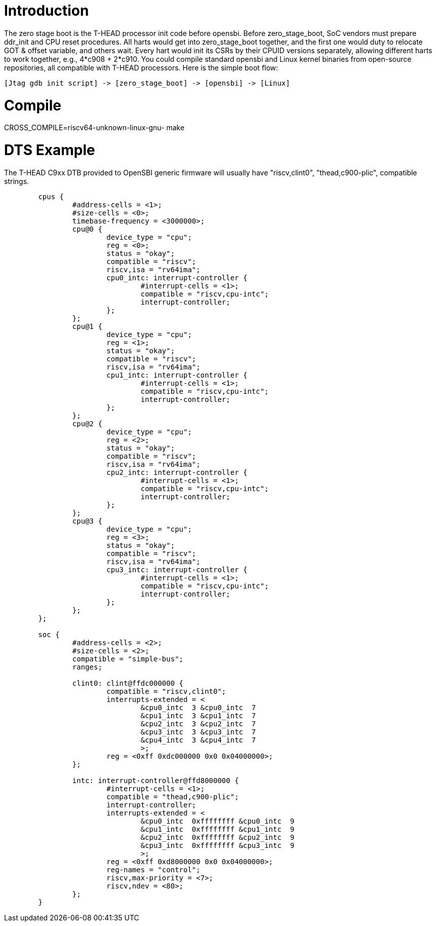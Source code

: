 = Introduction

The zero stage boot is the T-HEAD processor init code before opensbi. Before zero_stage_boot, SoC vendors must prepare ddr_init and CPU reset procedures. All harts would get into zero_stage_boot together, and the first one would duty to relocate GOT & offset variable, and others wait. Every hart would init its CSRs by their CPUID versions separately, allowing different harts to work together, e.g., 4*c908 + 2*c910. You could compile standard opensbi and Linux kernel binaries from open-source repositories, all compatible with T-HEAD processors. Here is the simple boot flow:

....
[Jtag gdb init script] -> [zero_stage_boot] -> [opensbi] -> [Linux]
....

= Compile

CROSS_COMPILE=riscv64-unknown-linux-gnu- make

= DTS Example

The T-HEAD C9xx DTB provided to OpenSBI generic firmware will usually have
"riscv,clint0", "thead,c900-plic", compatible strings.

....
        cpus {
                #address-cells = <1>;
                #size-cells = <0>;
                timebase-frequency = <3000000>;
                cpu@0 {
                        device_type = "cpu";
                        reg = <0>;
                        status = "okay";
                        compatible = "riscv";
                        riscv,isa = "rv64ima";
                        cpu0_intc: interrupt-controller {
                                #interrupt-cells = <1>;
                                compatible = "riscv,cpu-intc";
                                interrupt-controller;
                        };
                };
                cpu@1 {
                        device_type = "cpu";
                        reg = <1>;
                        status = "okay";
                        compatible = "riscv";
                        riscv,isa = "rv64ima";
                        cpu1_intc: interrupt-controller {
                                #interrupt-cells = <1>;
                                compatible = "riscv,cpu-intc";
                                interrupt-controller;
                        };
                };
                cpu@2 {
                        device_type = "cpu";
                        reg = <2>;
                        status = "okay";
                        compatible = "riscv";
                        riscv,isa = "rv64ima";
                        cpu2_intc: interrupt-controller {
                                #interrupt-cells = <1>;
                                compatible = "riscv,cpu-intc";
                                interrupt-controller;
                        };
                };
                cpu@3 {
                        device_type = "cpu";
                        reg = <3>;
                        status = "okay";
                        compatible = "riscv";
                        riscv,isa = "rv64ima";
                        cpu3_intc: interrupt-controller {
                                #interrupt-cells = <1>;
                                compatible = "riscv,cpu-intc";
                                interrupt-controller;
                        };
                };
        };

        soc {
                #address-cells = <2>;
                #size-cells = <2>;
                compatible = "simple-bus";
                ranges;

                clint0: clint@ffdc000000 {
                        compatible = "riscv,clint0";
                        interrupts-extended = <
                                &cpu0_intc  3 &cpu0_intc  7
                                &cpu1_intc  3 &cpu1_intc  7
                                &cpu2_intc  3 &cpu2_intc  7
                                &cpu3_intc  3 &cpu3_intc  7
                                &cpu4_intc  3 &cpu4_intc  7
                                >;
                        reg = <0xff 0xdc000000 0x0 0x04000000>;
                };

                intc: interrupt-controller@ffd8000000 {
                        #interrupt-cells = <1>;
                        compatible = "thead,c900-plic";
                        interrupt-controller;
                        interrupts-extended = <
                                &cpu0_intc  0xffffffff &cpu0_intc  9
                                &cpu1_intc  0xffffffff &cpu1_intc  9
                                &cpu2_intc  0xffffffff &cpu2_intc  9
                                &cpu3_intc  0xffffffff &cpu3_intc  9
                                >;
                        reg = <0xff 0xd8000000 0x0 0x04000000>;
                        reg-names = "control";
                        riscv,max-priority = <7>;
                        riscv,ndev = <80>;
                };
        }
....
